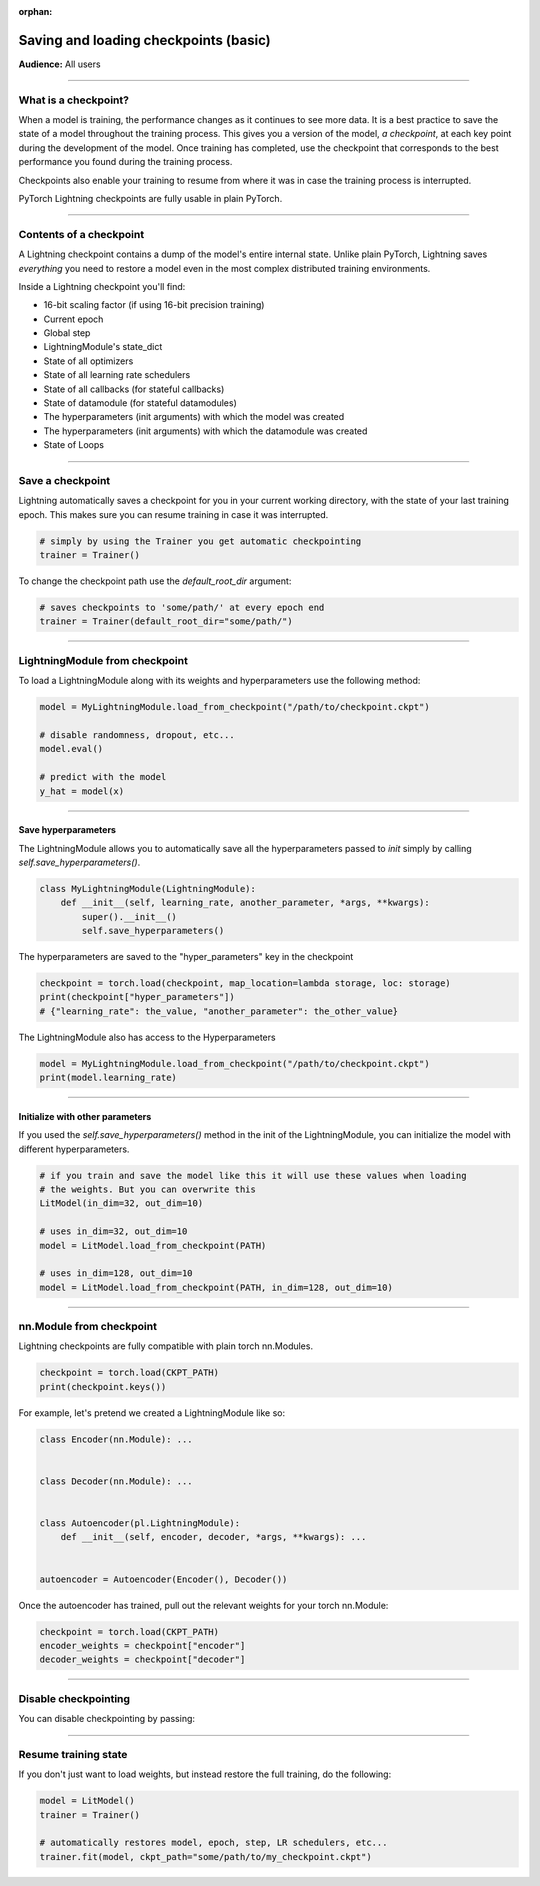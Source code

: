 :orphan:

.. _checkpointing_basic:

######################################
Saving and loading checkpoints (basic)
######################################
**Audience:** All users

----

*********************
What is a checkpoint?
*********************
When a model is training, the performance changes as it continues to see more data. It is a best practice to save the state of a model throughout the training process. This gives you a version of the model, *a checkpoint*, at each key point during the development of the model. Once training has completed, use the checkpoint that corresponds to the best performance you found during the training process.

Checkpoints also enable your training to resume from where it was in case the training process is interrupted.

PyTorch Lightning checkpoints are fully usable in plain PyTorch.

----

************************
Contents of a checkpoint
************************
A Lightning checkpoint contains a dump of the model's entire internal state. Unlike plain PyTorch, Lightning saves *everything* you need to restore a model even in the most complex distributed training environments.

Inside a Lightning checkpoint you'll find:

- 16-bit scaling factor (if using 16-bit precision training)
- Current epoch
- Global step
- LightningModule's state_dict
- State of all optimizers
- State of all learning rate schedulers
- State of all callbacks (for stateful callbacks)
- State of datamodule (for stateful datamodules)
- The hyperparameters (init arguments) with which the model was created
- The hyperparameters (init arguments) with which the datamodule was created
- State of Loops

----

*****************
Save a checkpoint
*****************
Lightning automatically saves a checkpoint for you in your current working directory, with the state of your last training epoch. This makes sure you can resume training in case it was interrupted.

.. code-block:: python

    # simply by using the Trainer you get automatic checkpointing
    trainer = Trainer()

To change the checkpoint path use the `default_root_dir` argument:

.. code-block:: python

    # saves checkpoints to 'some/path/' at every epoch end
    trainer = Trainer(default_root_dir="some/path/")

----

*******************************
LightningModule from checkpoint
*******************************

To load a LightningModule along with its weights and hyperparameters use the following method:

.. code-block:: python

    model = MyLightningModule.load_from_checkpoint("/path/to/checkpoint.ckpt")

    # disable randomness, dropout, etc...
    model.eval()

    # predict with the model
    y_hat = model(x)

----

Save hyperparameters
====================
The LightningModule allows you to automatically save all the hyperparameters passed to *init* simply by calling *self.save_hyperparameters()*.

.. code-block:: python

    class MyLightningModule(LightningModule):
        def __init__(self, learning_rate, another_parameter, *args, **kwargs):
            super().__init__()
            self.save_hyperparameters()

The hyperparameters are saved to the "hyper_parameters" key in the checkpoint

.. code-block:: python

    checkpoint = torch.load(checkpoint, map_location=lambda storage, loc: storage)
    print(checkpoint["hyper_parameters"])
    # {"learning_rate": the_value, "another_parameter": the_other_value}

The LightningModule also has access to the Hyperparameters

.. code-block:: python

    model = MyLightningModule.load_from_checkpoint("/path/to/checkpoint.ckpt")
    print(model.learning_rate)

----

Initialize with other parameters
================================
If you used the *self.save_hyperparameters()* method in the init of the LightningModule, you can initialize the model with different hyperparameters.

.. code-block:: python

    # if you train and save the model like this it will use these values when loading
    # the weights. But you can overwrite this
    LitModel(in_dim=32, out_dim=10)

    # uses in_dim=32, out_dim=10
    model = LitModel.load_from_checkpoint(PATH)

    # uses in_dim=128, out_dim=10
    model = LitModel.load_from_checkpoint(PATH, in_dim=128, out_dim=10)

----

*************************
nn.Module from checkpoint
*************************
Lightning checkpoints are fully compatible with plain torch nn.Modules.

.. code-block:: python

    checkpoint = torch.load(CKPT_PATH)
    print(checkpoint.keys())

For example, let's pretend we created a LightningModule like so:

.. code-block:: python

    class Encoder(nn.Module): ...


    class Decoder(nn.Module): ...


    class Autoencoder(pl.LightningModule):
        def __init__(self, encoder, decoder, *args, **kwargs): ...


    autoencoder = Autoencoder(Encoder(), Decoder())

Once the autoencoder has trained, pull out the relevant weights for your torch nn.Module:

.. code-block:: python

    checkpoint = torch.load(CKPT_PATH)
    encoder_weights = checkpoint["encoder"]
    decoder_weights = checkpoint["decoder"]

----

*********************
Disable checkpointing
*********************

You can disable checkpointing by passing:

.. testcode::

   trainer = Trainer(enable_checkpointing=False)

----

*********************
Resume training state
*********************

If you don't just want to load weights, but instead restore the full training, do the following:

.. code-block:: python

   model = LitModel()
   trainer = Trainer()

   # automatically restores model, epoch, step, LR schedulers, etc...
   trainer.fit(model, ckpt_path="some/path/to/my_checkpoint.ckpt")
